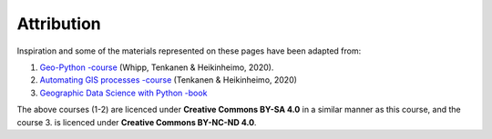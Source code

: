 Attribution
===========

Inspiration and some of the materials represented on these pages have been adapted from:

1. `Geo-Python -course <https://geo-python.github.io>`__ (Whipp, Tenkanen & Heikinheimo, 2020).
2. `Automating GIS processes -course <https://autogis.github.io>`__ (Tenkanen & Heikinheimo, 2020)
3. `Geographic Data Science with Python -book <https://geographicdata.science/book/intro.html>`__

The above courses (1-2) are licenced under **Creative Commons BY-SA 4.0** in a similar
manner as this course, and the course 3. is licenced under **Creative Commons BY-NC-ND 4.0**.